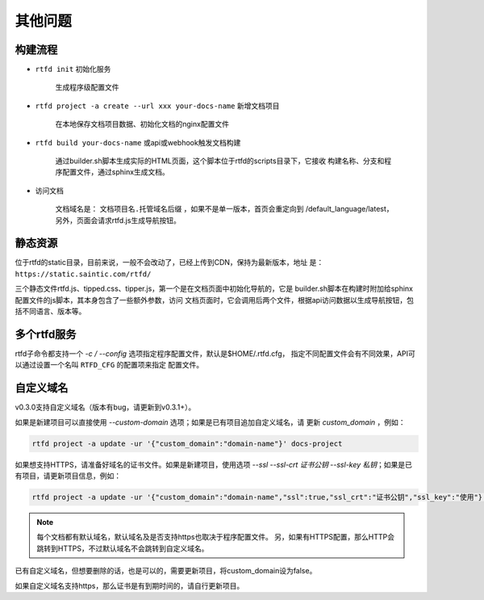 .. _rtfd-faq:

=========
其他问题
=========

.. _rtfd-faq-build-progress:

构建流程
==========

- ``rtfd init`` 初始化服务

    生成程序级配置文件

- ``rtfd project -a create --url xxx your-docs-name`` 新增文档项目

    在本地保存文档项目数据、初始化文档的nginx配置文件

- ``rtfd build your-docs-name`` 或api或webhook触发文档构建

    通过builder.sh脚本生成实际的HTML页面，这个脚本位于rtfd的scripts目录下，它接收
    构建名称、分支和程序配置文件，通过sphinx生成文档。

- 访问文档

    文档域名是： ``文档项目名.托管域名后缀`` ，如果不是单一版本，首页会重定向到
    /default_language/latest，另外，页面会请求rtfd.js生成导航按钮。

.. _rtfd-faq-static:

静态资源
==========

位于rtfd的static目录，目前来说，一般不会改动了，已经上传到CDN，保持为最新版本，地址
是： ``https://static.saintic.com/rtfd/``

三个静态文件rtfd.js、tipped.css、tipper.js，第一个是在文档页面中初始化导航的，它是
builder.sh脚本在构建时附加给sphinx配置文件的js脚本，其本身包含了一些额外参数，访问
文档页面时，它会调用后两个文件，根据api访问数据以生成导航按钮，包括不同语言、版本等。

.. _rtfd-faq-multi-rtfd:

多个rtfd服务
==============

rtfd子命令都支持一个 `-c / --config` 选项指定程序配置文件，默认是$HOME/.rtfd.cfg，
指定不同配置文件会有不同效果，API可以通过设置一个名叫 ``RTFD_CFG`` 的配置项来指定
配置文件。

.. _rtfd-faq-custom-domain:

自定义域名
==============

v0.3.0支持自定义域名（版本有bug，请更新到v0.3.1+）。

如果是新建项目可以直接使用 `--custom-domain` 选项；如果是已有项目追加自定义域名，请
更新 `custom_domain` ，例如：

.. code-block:: bash

    rtfd project -a update -ur '{"custom_domain":"domain-name"}' docs-project

如果想支持HTTPS，请准备好域名的证书文件。如果是新建项目，使用选项
`--ssl --ssl-crt 证书公钥 --ssl-key 私钥`；如果是已有项目，请更新项目信息，例如：

.. code-block:: bash

    rtfd project -a update -ur '{"custom_domain":"domain-name","ssl":true,"ssl_crt":"证书公钥","ssl_key":"使用"}' docs-project

.. note::

    每个文档都有默认域名，默认域名及是否支持https也取决于程序配置文件。
    另，如果有HTTPS配置，那么HTTP会跳转到HTTPS，不过默认域名不会跳转到自定义域名。

已有自定义域名，但想要删除的话，也是可以的，需要更新项目，将custom_domain设为false。

如果自定义域名支持https，那么证书是有到期时间的，请自行更新项目。
